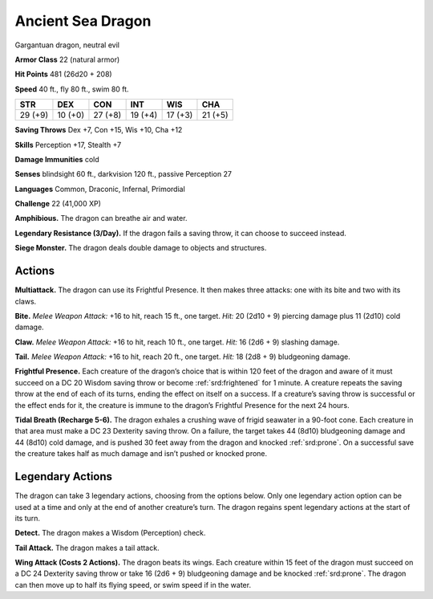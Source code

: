 
.. _tob:ancient-sea-dragon:

Ancient Sea Dragon
------------------

Gargantuan dragon, neutral evil

**Armor Class** 22 (natural armor)

**Hit Points** 481 (26d20 + 208)

**Speed** 40 ft., fly 80 ft., swim 80 ft.

+-----------+-----------+-----------+-----------+-----------+-----------+
| STR       | DEX       | CON       | INT       | WIS       | CHA       |
+===========+===========+===========+===========+===========+===========+
| 29 (+9)   | 10 (+0)   | 27 (+8)   | 19 (+4)   | 17 (+3)   | 21 (+5)   |
+-----------+-----------+-----------+-----------+-----------+-----------+

**Saving Throws** Dex +7, Con +15, Wis +10, Cha +12

**Skills** Perception +17, Stealth +7

**Damage Immunities** cold

**Senses** blindsight 60 ft., darkvision 120 ft., passive Perception 27

**Languages** Common, Draconic, Infernal, Primordial

**Challenge** 22 (41,000 XP)

**Amphibious.** The dragon can breathe air and water.

**Legendary Resistance (3/Day).** If the dragon fails a saving
throw, it can choose to succeed instead.

**Siege Monster.** The dragon deals double damage to objects
and structures.

Actions
~~~~~~~

**Multiattack.** The dragon can use its Frightful Presence. It then
makes three attacks: one with its bite and two with its claws.

**Bite.** *Melee Weapon Attack:* +16 to hit, reach 15 ft., one target.
*Hit:* 20 (2d10 + 9) piercing damage plus 11 (2d10) cold damage.

**Claw.** *Melee Weapon Attack:* +16 to hit, reach 10 ft., one target.
*Hit:* 16 (2d6 + 9) slashing damage.

**Tail.** *Melee Weapon Attack:* +16 to hit, reach 20 ft., one target.
*Hit:* 18 (2d8 + 9) bludgeoning damage.

**Frightful Presence.** Each creature of the dragon’s choice that
is within 120 feet of the dragon and aware of it must succeed
on a DC 20 Wisdom saving throw or become :ref:`srd:frightened` for
1 minute. A creature repeats the saving throw at the end of
each of its turns, ending the effect on itself on a success. If a
creature’s saving throw is successful or the effect ends for it,
the creature is immune to the dragon’s Frightful Presence for
the next 24 hours.

**Tidal Breath (Recharge 5-6).** The dragon exhales a crushing
wave of frigid seawater in a 90-foot cone. Each creature in that
area must make a DC 23 Dexterity saving throw. On a failure,
the target takes 44 (8d10) bludgeoning damage and 44 (8d10)
cold damage, and is pushed 30 feet away from the dragon and
knocked :ref:`srd:prone`. On a successful save the creature takes half as
much damage and isn’t pushed or knocked prone.

Legendary Actions
~~~~~~~~~~~~~~~~~

The dragon can take 3 legendary actions, choosing from the
options below. Only one legendary action option can be used
at a time and only at the end of another creature’s turn. The
dragon regains spent legendary actions at the start of its turn.

**Detect.** The dragon makes a Wisdom (Perception) check.

**Tail Attack.** The dragon makes a tail attack.

**Wing Attack (Costs 2 Actions).** The dragon beats its wings.
Each creature within 15 feet of the dragon must succeed on a
DC 24 Dexterity saving throw or take 16 (2d6 + 9) bludgeoning
damage and be knocked :ref:`srd:prone`. The dragon can then move up
to half its flying speed, or swim speed if in the water.

